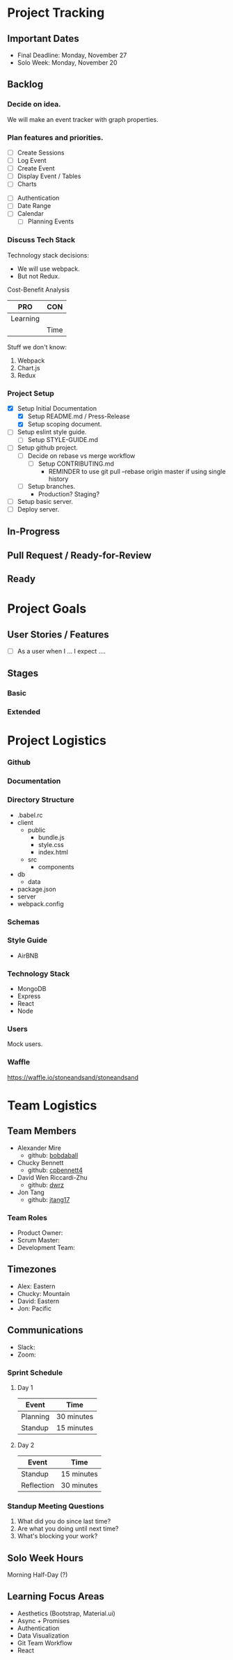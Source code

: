 * Project Tracking

** Important Dates
- Final Deadline: Monday, November 27
- Solo Week: Monday, November 20

** Backlog
*** Decide on idea.
We will make an event tracker with graph properties.

*** Plan features and priorities.
# MVP FEATURES
+ [ ] Create Sessions
+ [ ] Log Event
+ [ ] Create Event
+ [ ] Display Event / Tables
+ [ ] Charts

# STRETCH GOALS
+ [ ] Authentication
+ [ ] Date Range
+ [ ] Calendar
  - [ ] Planning Events

*** Discuss Tech Stack
Technology stack decisions:
- We will use webpack.
- But not Redux.

Cost-Benefit Analysis
|----------+------|
| PRO      | CON  |
|----------+------|
| Learning |      |
|          | Time |
|----------+------|

Stuff we don't know:
1. Webpack
2. Chart.js
3. Redux

*** Project Setup
+ [X] Setup Initial Documentation
  - [X] Setup README.md / Press-Release
  - [X] Setup scoping document.

+ [ ] Setup eslint style guide.
  - [ ] Setup STYLE-GUIDE.md
+ [ ] Setup github project.
  - [ ] Decide on rebase vs merge workflow
    - [ ] Setup CONTRIBUTING.md
      - REMINDER to use git pull --rebase origin master if using single history
  - [ ] Setup branches.
    - Production? Staging?
+ [ ] Setup basic server.
+ [ ] Deploy server.

** In-Progress

** Pull Request / Ready-for-Review

** Ready

* Project Goals

** User Stories / Features
+ [ ] As a user when I ... I expect ....

** Stages
*** Basic

*** Extended

* Project Logistics

*** Github

*** Documentation

*** Directory Structure
+ .babel.rc
+ client
  - public
    - bundle.js
    - style.css
    - index.html
  - src
    - components
+ db
  - data
+ package.json
+ server
+ webpack.config

*** Schemas


*** Style Guide
- AirBNB

*** Technology Stack
- MongoDB
- Express
- React
- Node

*** Users
Mock users.

*** Waffle
https://waffle.io/stoneandsand/stoneandsand

* Team Logistics

** Team Members
+ Alexander Mire
  - github: [[https://github.com/bobdaball][bobdaball]]
+ Chucky Bennett
  - github: [[https://github.com/cpbennett4][cpbennett4]]
+ David Wen Riccardi-Zhu
  - github: [[https://github.com/dwrz/][dwrz]]
+ Jon Tang
  - github: [[https://github.com/jtang17][jtang17]]

*** Team Roles
+ Product Owner:
+ Scrum Master: 
+ Development Team:

** Timezones
- Alex: Eastern
- Chucky: Mountain
- David: Eastern
- Jon: Pacific 

** Communications
- Slack: 
- Zoom: 

*** Sprint Schedule
**** Day 1
|----------+------------|
| Event    | Time       |
|----------+------------|
| Planning | 30 minutes |
| Standup  | 15 minutes |
|----------+------------|

**** Day 2
|------------+------------|
| Event      | Time       |
|------------+------------|
| Standup    | 15 minutes |
| Reflection | 30 minutes |
|------------+------------|


*** Standup Meeting Questions
1. What did you do since last time? 
2. Are what you doing until next time? 
3. What's blocking your work? 

** Solo Week Hours
Morning Half-Day (?)

** Learning Focus Areas
+ Aesthetics (Bootstrap, Material.ui)
+ Async + Promises
+ Authentication 
+ Data Visualization
+ Git Team Workflow
+ React
